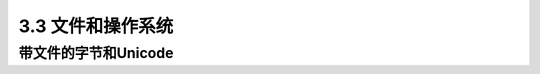 ===============================
3.3 文件和操作系统
===============================


------------------------------
带文件的字节和Unicode
------------------------------

